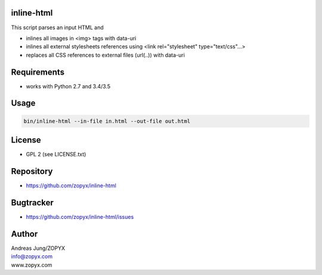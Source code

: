 inline-html
===========

This script parses an input HTML and

- inlines all images in <img> tags with data-uri
- inlines all external stylesheets references using <link rel="stylesheet" type="text/css"...>
- replaces all CSS references to external files (url(..)) with data-uri

Requirements
============

- works with Python 2.7 and 3.4/3.5

Usage
=====

.. code:: bash

  bin/inline-html --in-file in.html --out-file out.html

License
=======

- GPL 2 (see LICENSE.txt)

Repository
==========

- https://github.com/zopyx/inline-html

Bugtracker
==========

- https://github.com/zopyx/inline-html/issues

Author
======

| Andreas Jung/ZOPYX
| info@zopyx.com
| www.zopyx.com
